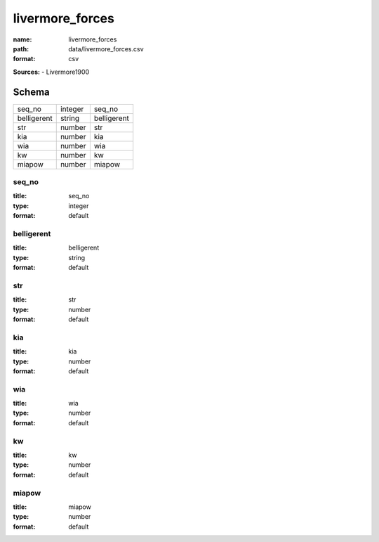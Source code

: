 ################
livermore_forces
################

:name: livermore_forces
:path: data/livermore_forces.csv
:format: csv



**Sources:**
- Livermore1900


Schema
======

===========  =======  ===========
seq_no       integer  seq_no
belligerent  string   belligerent
str          number   str
kia          number   kia
wia          number   wia
kw           number   kw
miapow       number   miapow
===========  =======  ===========

seq_no
------

:title: seq_no
:type: integer
:format: default





       
belligerent
-----------

:title: belligerent
:type: string
:format: default





       
str
---

:title: str
:type: number
:format: default





       
kia
---

:title: kia
:type: number
:format: default





       
wia
---

:title: wia
:type: number
:format: default





       
kw
--

:title: kw
:type: number
:format: default





       
miapow
------

:title: miapow
:type: number
:format: default





       

